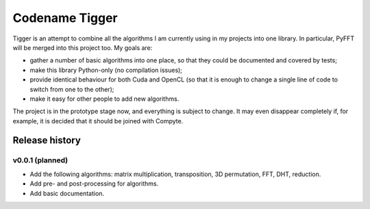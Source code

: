 ===============
Codename Tigger
===============

Tigger is an attempt to combine all the algorithms I am currently using in my projects into one library.
In particular, PyFFT will be merged into this project too.
My goals are:

* gather a number of basic algorithms into one place, so that they could be documented and covered by tests;
* make this library Python-only (no compilation issues);
* provide identical behaviour for both Cuda and OpenCL (so that it is enough to change a single line of code to switch from one to the other);
* make it easy for other people to add new algorithms.

The project is in the prototype stage now, and everything is subject to change.
It may even disappear completely if, for example, it is decided that it should be joined with Compyte.

---------------
Release history
---------------

v0.0.1 (planned)
----------------

* Add the following algorithms: matrix multiplication, transposition, 3D permutation, FFT, DHT, reduction.
* Add pre- and post-processing for algorithms.
* Add basic documentation.

